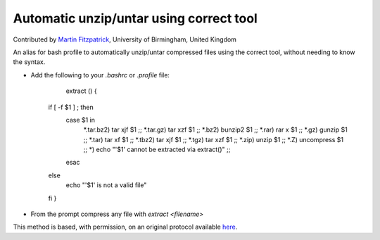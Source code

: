Automatic unzip/untar using correct tool
========================================================================================================

.. sectionauthor:: mfitzp <martin.fitzpatrick@gmail.com>

Contributed by `Martin Fitzpatrick <http://martinfitzpatrick.name/>`__, University of Birmingham, United Kingdom

An alias for bash profile to automatically unzip/untar compressed files using the correct tool, without needing to know the syntax.








- Add the following to your `.bashrc` or `.profile` file:

	extract () {
    if [ -f $1 ] ; then
        case $1 in
            *.tar.bz2)  tar xjf $1      ;;
            *.tar.gz)   tar xzf $1      ;;
            *.bz2)      bunzip2 $1      ;;
            *.rar)      rar x $1        ;;
            *.gz)       gunzip $1       ;;
            *.tar)      tar xf $1       ;;
            *.tbz2)     tar xjf $1      ;;
            *.tgz)      tar xzf $1      ;;
            *.zip)      unzip $1        ;;
            *.Z)        uncompress $1   ;;
            *)          echo "'$1' cannot be extracted via extract()" ;;
        esac
    else
        echo "'$1' is not a valid file"
    fi
    }




- From the prompt compress any file with `extract <filename>`







This method is based, with permission, on an original protocol available `here <http://unix.stackexchange.com/a/168>`_.
